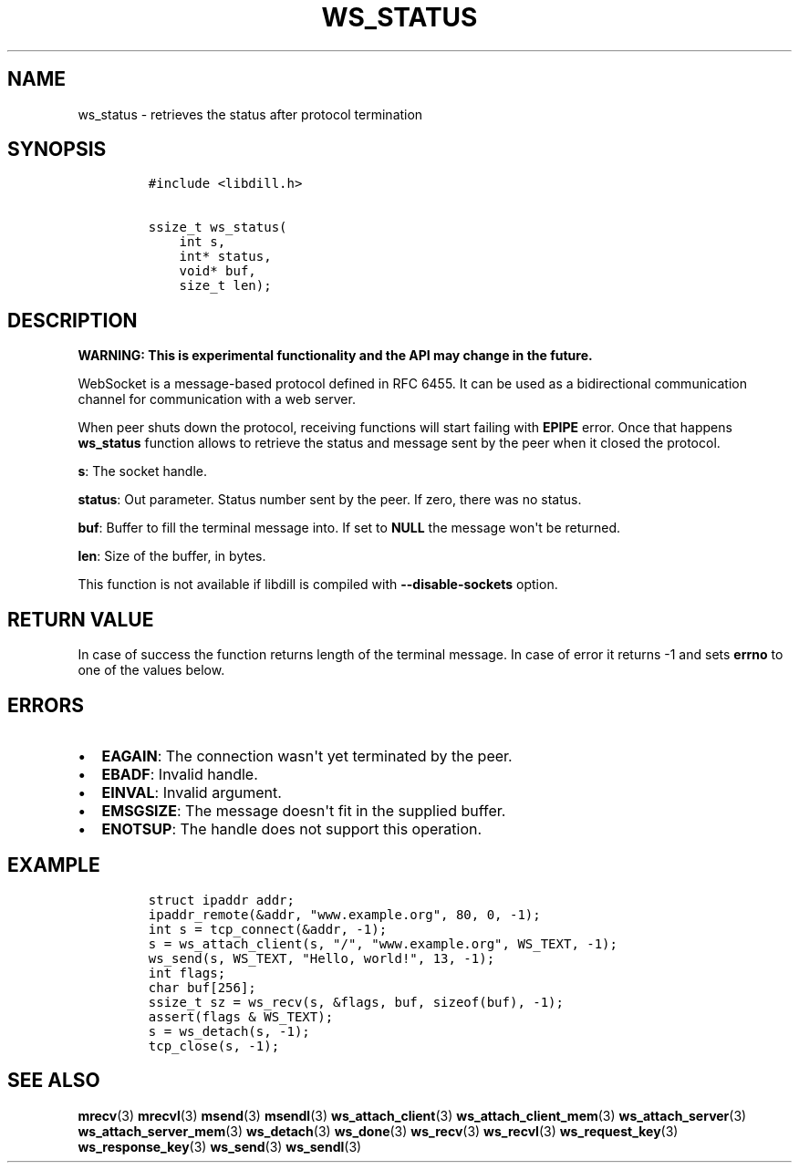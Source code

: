 .\" Automatically generated by Pandoc 1.19.2.1
.\"
.TH "WS_STATUS" "3" "" "libdill" "libdill Library Functions"
.hy
.SH NAME
.PP
ws_status \- retrieves the status after protocol termination
.SH SYNOPSIS
.IP
.nf
\f[C]
#include\ <libdill.h>

ssize_t\ ws_status(
\ \ \ \ int\ s,
\ \ \ \ int*\ status,
\ \ \ \ void*\ buf,
\ \ \ \ size_t\ len);
\f[]
.fi
.SH DESCRIPTION
.PP
\f[B]WARNING: This is experimental functionality and the API may change
in the future.\f[]
.PP
WebSocket is a message\-based protocol defined in RFC 6455.
It can be used as a bidirectional communication channel for
communication with a web server.
.PP
When peer shuts down the protocol, receiving functions will start
failing with \f[B]EPIPE\f[] error.
Once that happens \f[B]ws_status\f[] function allows to retrieve the
status and message sent by the peer when it closed the protocol.
.PP
\f[B]s\f[]: The socket handle.
.PP
\f[B]status\f[]: Out parameter.
Status number sent by the peer.
If zero, there was no status.
.PP
\f[B]buf\f[]: Buffer to fill the terminal message into.
If set to \f[B]NULL\f[] the message won\[aq]t be returned.
.PP
\f[B]len\f[]: Size of the buffer, in bytes.
.PP
This function is not available if libdill is compiled with
\f[B]\-\-disable\-sockets\f[] option.
.SH RETURN VALUE
.PP
In case of success the function returns length of the terminal message.
In case of error it returns \-1 and sets \f[B]errno\f[] to one of the
values below.
.SH ERRORS
.IP \[bu] 2
\f[B]EAGAIN\f[]: The connection wasn\[aq]t yet terminated by the peer.
.IP \[bu] 2
\f[B]EBADF\f[]: Invalid handle.
.IP \[bu] 2
\f[B]EINVAL\f[]: Invalid argument.
.IP \[bu] 2
\f[B]EMSGSIZE\f[]: The message doesn\[aq]t fit in the supplied buffer.
.IP \[bu] 2
\f[B]ENOTSUP\f[]: The handle does not support this operation.
.SH EXAMPLE
.IP
.nf
\f[C]
struct\ ipaddr\ addr;
ipaddr_remote(&addr,\ "www.example.org",\ 80,\ 0,\ \-1);
int\ s\ =\ tcp_connect(&addr,\ \-1);
s\ =\ ws_attach_client(s,\ "/",\ "www.example.org",\ WS_TEXT,\ \-1);
ws_send(s,\ WS_TEXT,\ "Hello,\ world!",\ 13,\ \-1);
int\ flags;
char\ buf[256];
ssize_t\ sz\ =\ ws_recv(s,\ &flags,\ buf,\ sizeof(buf),\ \-1);
assert(flags\ &\ WS_TEXT);
s\ =\ ws_detach(s,\ \-1);
tcp_close(s,\ \-1);
\f[]
.fi
.SH SEE ALSO
.PP
\f[B]mrecv\f[](3) \f[B]mrecvl\f[](3) \f[B]msend\f[](3)
\f[B]msendl\f[](3) \f[B]ws_attach_client\f[](3)
\f[B]ws_attach_client_mem\f[](3) \f[B]ws_attach_server\f[](3)
\f[B]ws_attach_server_mem\f[](3) \f[B]ws_detach\f[](3)
\f[B]ws_done\f[](3) \f[B]ws_recv\f[](3) \f[B]ws_recvl\f[](3)
\f[B]ws_request_key\f[](3) \f[B]ws_response_key\f[](3)
\f[B]ws_send\f[](3) \f[B]ws_sendl\f[](3)
